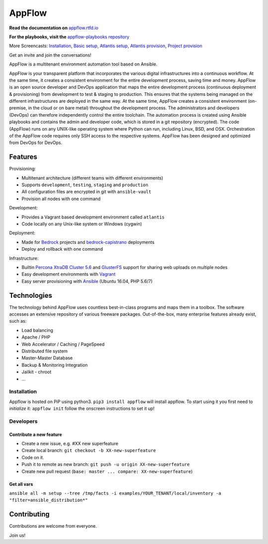 AppFlow
=======


**Read the documentation on** `appflow.rtfd.io <https://appflow.readthedocs.io>`__

**For the playbooks, visit the** `appflow-playbooks repository <https://github.com/ttssdev/appflow-playbooks>`__

.. raw:: html

    <script src="https://asciinema.org/a/BlCYYwDRMFAg31XrfwAY6Z8yc.js" id="asciicast-BlCYYwDRMFAg31XrfwAY6Z8yc" async data-speed="1" data-theme="tango"></script>

More Screencasts: `Installation`_, `Basic setup`_, `Atlantis setup`_, `Atlantis provision`_, `Project provision`_

| Get an invite and join the conversations!
| |Slack Status|

AppFlow is a multitenant environment automation tool based on Ansible.

AppFlow is your transparent platform that incorporates the various
digital infrastructures into a continuous workflow. At the same time, it
creates a consistent environment for the entire development process,
saving time and money. AppFlow is an open source developer and DevOps
application that maps the entire development process (continuous
deployment & provisioning) from development to test & staging to
production. This ensures that the systems being managed on the different
infrastructures are deployed in the same way. At the same time, AppFlow
creates a consistent environment (on-premise, in the cloud or on bare
metal) throughout the development process. The administrators and
developers (DevOps) can therefore independently control the entire
toolchain. The automation process is created using Ansible playbooks and
contains the admin and developer code, which is stored in a git
repository (encrypted). The code (AppFlow) runs on any UNIX-like
operating system where Python can run, including Linux, BSD, and OSX.
Orchestration of the AppFlow code requires only SSH access to the
respective systems. AppFlow has been designed and optimized from DevOps
for DevOps.

Features
--------

Provisioning:

-  Multitenant architecture (different teams with different
   environments)
-  Supports ``development``, ``testing``, ``staging`` and ``production``
-  All configuration files are encrypted in git with ``ansible-vault``
-  Provision all nodes with one command

Development:

-  Provides a Vagrant based development environment called ``atlantis``
-  Code locally on any Unix-like system or Windows (cygwin)

Deployment:

-  Made for `Bedrock <https://roots.io/bedrock/>`__ projects and
   `bedrock-capistrano <https://github.com/roots/bedrock-capistrano>`__
   deployments
-  Deploy and rollback with one command

Infrastructure:

-  Builtin `Percona XtraDB Cluster
   5.6 <https://www.percona.com/software/mysql-database/percona-xtradb-cluster>`__
   and `GlusterFS <http://www.gluster.org>`__ support for sharing web
   uploads on multiple nodes
-  Easy development environments with
   `Vagrant <http://www.vagrantup.com/>`__
-  Easy server provisioning with `Ansible <http://www.ansible.com/>`__
   (Ubuntu 16.04, PHP 5.6/7)

Technologies
------------

The technology behind AppFlow uses countless best-in-class programs and
maps them in a toolbox. The software accesses an extensive repository of
various freeware packages. Out-of-the-box, many enterprise features
already exist, such as:

-  Load balancing
-  Apache / PHP
-  Web Accelerator / Caching / PageSpeed
-  Distributed file system
-  Master-Master Database
-  Backup & Monitoring Integration
-  Jailkit - chroot
-  ...

Installation
~~~~~~~~~~~~

Appflow is hosted on PiP using python3. ``pip3 install appflow`` will
install appflow. To start using it you first need to *initialize* it:
``appflow init`` follow the onscreen instructions to set it up!

Developers
~~~~~~~~~~

Contribute a new feature
^^^^^^^^^^^^^^^^^^^^^^^^

-  Create a new issue, e.g. #XX new superfeature
-  Create local branch: ``git checkout -b XX-new-superfeature``
-  Code on it.
-  Push it to remote as new branch:
   ``git push -u origin XX-new-superfeature``
-  Create new pull request
   (``base: master ... compare: XX-new-superfeature``)

Get all vars
^^^^^^^^^^^^

``ansible all -m setup --tree /tmp/facts -i examples/YOUR_TENANT/local/inventory -a "filter=ansible_distribution*"``

Contributing
------------

Contributions are welcome from everyone.

Join us! |Slack Status|

.. |Slack Status| image:: https://static1.squarespace.com/static/53f68e19e4b0f401658fbb93/58b99eee725e2580fa698860/58b9a61603596ea54d1c5035/1488819693257/slack-logo-01.png?format=100w
   :target: https://appflow-community.ttss.ch

.. start-badges

.. _Installation: https://asciinema.org/a/0lglEIPiYhsceMExzOKHBUcdZ?autoplay=1&speed=1
.. _Basic setup: https://asciinema.org/a/VRlp5YqiT4gvKXrYFYZW9Oz3l?autoplay=1&speed=1
.. _Atlantis setup: https://asciinema.org/a/pcApeQ82UF7kXrygK5jnv9GBA?autoplay=1&speed=1
.. _Atlantis provision: https://asciinema.org/a/BlCYYwDRMFAg31XrfwAY6Z8yc?autoplay=1&speed=1
.. _Project provision: https://asciinema.org/a/lWERm9quxFM91hBnGDBr1UIgH?autoplay=1&speed=1
